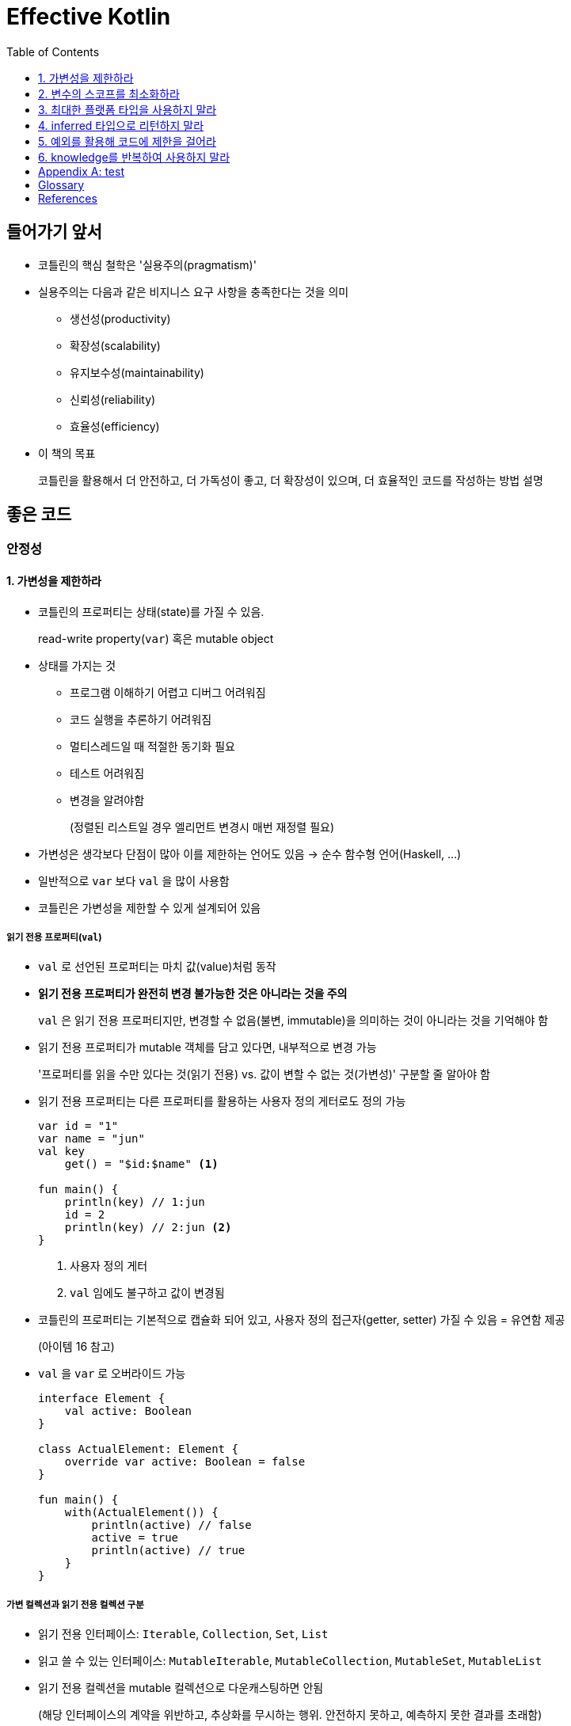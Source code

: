 = Effective Kotlin
:toc: left
:toclevels: 3
:sectnums:
:sectnumlevels: 3
// :appendix-caption: 부록
// :idprefix: item_

[discrete]
== 들어가기 앞서

* 코틀린의 핵심 철학은 '실용주의(pragmatism)'
* 실용주의는 다음과 같은 비지니스 요구 사항을 충족한다는 것을 의미
** 생선성(productivity)
** 확장성(scalability)
** 유지보수성(maintainability)
** 신뢰성(reliability)
** 효율성(efficiency)
* 이 책의 목표
+
코틀린을 활용해서 더 안전하고, 더 가독성이 좋고, 더 확장성이 있으며, 더 효율적인 코드를 작성하는 방법 설명

// [dedication%untitled]
[discrete]
== 좋은 코드

[#safety]
[discrete]
=== 안정성

[#item1]
==== 가변성을 제한하라

* 코틀린의 프로퍼티는 상태(state)를 가질 수 있음.
+
read-write property(`var`) 혹은 mutable object
* 상태를 가지는 것
** 프로그램 이해하기 어렵고 디버그 어려워짐
** 코드 실행을 추론하기 어려워짐
** 멀티스레드일 때 적절한 동기화 필요
** 테스트 어려워짐
** 변경을 알려야함
+
(정렬된 리스트일 경우 엘리먼트 변경시 매번 재정렬 필요)
* 가변성은 생각보다 단점이 많아 이를 제한하는 언어도 있음 → 순수 함수형 언어(Haskell, ...)
* 일반적으로 `var` 보다 `val` 을 많이 사용함
* 코틀린은 가변성을 제한할 수 있게 설계되어 있음

===== 읽기 전용 프로퍼티(`val`)

* `val` 로 선언된 프로퍼티는 마치 값(value)처럼 동작
* **읽기 전용 프로퍼티가 완전히 변경 불가능한 것은 아니라는 것을 주의**
+
`val` 은 읽기 전용 프로퍼티지만, 변경할 수 없음(불변, immutable)을 의미하는 것이 아니라는 것을 기억해야 함
* 읽기 전용 프로퍼티가 mutable 객체를 담고 있다면, 내부적으로 변경 가능
+
'프로퍼티를 읽을 수만 있다는 것(읽기 전용) vs. 값이 변할 수 없는 것(가변성)' 구분할 줄 알아야 함
* 읽기 전용 프로퍼티는 다른 프로퍼티를 활용하는 사용자 정의 게터로도 정의 가능
+
[source, kotlin]
----
var id = "1"
var name = "jun"
val key
    get() = "$id:$name" <1>

fun main() {
    println(key) // 1:jun
    id = 2
    println(key) // 2:jun <2>
}
----
<1> 사용자 정의 게터
<2> `val` 임에도 불구하고 값이 변경됨

* 코틀린의 프로퍼티는 기본적으로 캡슐화 되어 있고, 사용자 정의 접근자(getter, setter) 가질 수 있음 = 유연함 제공
+
(아이템 16 참고)
* `val` 을 `var` 로 오버라이드 가능
+
[source, kotlin]
----
interface Element {
    val active: Boolean
}

class ActualElement: Element {
    override var active: Boolean = false
}

fun main() {
    with(ActualElement()) {
        println(active) // false
        active = true
        println(active) // true
    }
}
----

===== 가변 컬렉션과 읽기 전용 컬렉션 구분

* 읽기 전용 인터페이스: `Iterable`, `Collection`, `Set`, `List`
* 읽고 쓸 수 있는 인터페이스: `MutableIterable`, `MutableCollection`, `MutableSet`, `MutableList`
* 읽기 전용 컬렉션을 mutable 컬렉션으로 다운캐스팅하면 안됨
+
(해당 인터페이스의 계약을 위반하고, 추상화를 무시하는 행위. 안전하지 못하고, 예측하지 못한 결과를 초래함)
+
[source, kotlin]
----
val list = listOf(1, 2, 3)

// 하지 말아야 할 행위. 다운캐스팅
if (list is MutableList) {
    list.add(4)
}
----

* 복제(copy)를 통해 새로운 mutable 컬렉션을 만드는 `list.toMutableList` 를 활용해야 함

===== 데이터 클래스의 `copy`

* `data` 한정자는 `copy` 라는 이름의 메서드를 만들어 줌
* `String` 이나 `Int` 처음 내부적인 상태를 변경하지 않는 immutable 객체를 많이 사용하는 데에는 이유가 있음
** 변경되지 않으므로(상태가 유지되므로) 코드 이해하기 쉬움
** 공유시 충돌 X, 안전하게 병렬 처리
** 쉽게 캐싱할 수 있음
** 방어적 복사본(defensive copy)을 만들 필요가 없음. 또한 깊은 복사하지 않아도 됨
** 실행을 쉽게 예측할 수 있음
** 맵, 셋의 키로도 사용 가능

[#item2]
==== 변수의 스코프를 최소화하라

* 상태를 정의할 떄 변수나 프로퍼티의 스코프를 최소화하라
* 프로그램을 추적하고 관리하기 쉬워짐
* 다른 개발자에 의해 잘못 사용되는 것을 막음
* 코틀린의 if, when, try-catch, Elvis 표현식 활용 가능
* 구조분해 선언(destructuring declaration) 활용 가능
* 람다에서 변수를 캡쳐하는 것 주의

[#item3]
==== 최대한 플랫폼 타입을 사용하지 말라

* 플랫폼 타입(platform type): 다른 프로그래밍 언어에서 전달되어서 nullable인지 아닌지 알 수 없는 타입
** `String!` 과 같이 타입 뒤에 `!` 기호를 붙혀서 표기
* 자바와 코틀린을 함께 사용할 때, 자바 코드를 직접 조작할 수 있다면 가능한 `@Nullable`, `@NotNull` 어노테이션을 붙여서 사용
** JetBrains, JSR-305, ReactiveX, Lombok 등에 관련 어노테이션이 존재함
* 플랫폼 타입이 전파되는 일은 위험
** 항상 위험을 내포, 안전한 코드를 원한다면 이런 코드를 제거

[source, kt]
----
public class JavaClass {
    public String getValue() { return null; }
}

fun statedType() {
    val value: String = JavaClass().value // NPE
    println(value.length)
}

fun platformType() {
    val value = JavaClass().value
    println(value.length) // NPE
}
----

_The Pragmatic Programmer_ <<pp>> should be required reading for all developers.
To learn all about design patterns, refer to the book by the "`Gang of Four`" <<gof>>.

[#item4]
==== inferred 타입으로 리턴하지 말라

* 코틀린의 타입 추론(type inference)은 JVM 세계제어 가장 널리 알려진 코틀린의 특징
* 할당 때 inferred 타입은 정확하게 오른쪽에 있는 피 연산자에 맞게 설정됨. 절대 슈퍼클래스 or 인터페이스로 설정되지 않음
+
[source, kt]
----
open class Animal
class Zebra: Animal()

fun main() {
    var animal = Zebra() // <1>
    animal = Animal() // 오류: Type mismatch
}
----
<1> 타입을 선언하지 않고 추론을 통해 타입 지정

* 타입을 확실하게 지정해야 하는 경우 명시적으로 타입을 지정.
* 타입은 굉장히 중요한 정보이므로, 숨기지 않는 것이 좋음

[#item5]
==== 예외를 활용해 코드에 제한을 걸어라

* 다양한 방법으로 코드에 제한을 걸 수 있음
** `require` 블록: 인자를 제한할 수 있음
*** `require` 함수는 조건을 만족하지 못할 때 무조건 `IllegalArgumentException` 을 throw 함
** `check`블록: 상태와 관련된 동작을 제한할 수 있음
*** 이런 경우에 `check` 함수를 하용함
**** 어떤 객체가 미리 초기화되어 있어야만 처리를 하게 하고 싶은 함수
**** 사용자가 로그인 했을 때만 처리하게 하고 싶은 함수
**** 객체를 사용할 수 있는 시점에 사용하고 싶은 함수
*** `IllegalStateException` 을 throw함
*** 일반적으로 `require` 블록 뒤에 배치
** `assert` 블록: 어떤 것이 true인지 확인할 수 있음. `assert` 블록은 테스트 모드에서만 작동.
** `return` or `throw` 와 함께 활용하는 Elvis 연산자
* 제한을 걸면 문서를 읽지 않은 개발자도 문제를 확인할 수 있음
* 코드가 어느 정도 자체적으로 검사됨
* 스마트 캐스트 기능 활용

[discrete]
== 코드 설계

[discrete]
=== 재사용성

[#item19]
==== knowledge를 반복하여 사용하지 말라

[appendix]
== test

https://play.kotlinlang.org/

[glossary]
== Glossary

[glossary]
mud:: wet, cold dirt
rain::
	water falling from the sky

[bibliography]
== References

* [[[pp]]] Andy Hunt & Dave Thomas. The Pragmatic Programmer:
From Journeyman to Master. Addison-Wesley. 1999.
* [[[gof,gang]]] Erich Gamma, Richard Helm, Ralph Johnson & John Vlissides.
Design Patterns: Elements of Reusable Object-Oriented Software. Addison-Wesley. 1994.

